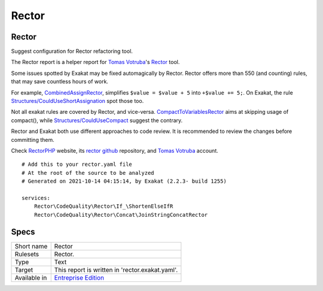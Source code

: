 .. _report-rector:

Rector
++++++

Rector
______

Suggest configuration for Rector refactoring tool.

The Rector report is a helper report for `Tomas Votruba <https://twitter.com/VotrubaT>`_'s `Rector <https://getrector.org/>`_ tool.

Some issues spotted by Exakat may be fixed automagically by Rector. Rector offers more than 550 (and counting) rules, that may save countless hours of work. 

For example, `CombinedAssignRector <https://github.com/rectorphp/rector/blob/master/docs/AllRectorsOverview.md#combinedassignrector>`_, simplifies ``$value = $value + 5`` into ``+$value += 5;``. On Exakat, the rule `Structures/CouldUseShortAssignation <(https://exakat.readthedocs.io/en/latest/Rules.html#could-use-short-assignation>`_ spot those too.

Not all exakat rules are covered by Rector, and vice-versa. `CompactToVariablesRector <https://github.com/rectorphp/rector/blob/master/docs/AllRectorsOverview.md#compacttovariablesrector>`_ aims at skipping usage of compact(), while `Structures/CouldUseCompact <https://exakat.readthedocs.io/en/latest/Rules.html#could-use-compact>`_ suggest the contrary. 

Rector and Exakat both use different approaches to code review. It is recommended to review the changes before committing them.

Check `RectorPHP <https://getrector.org/>`_ website, its `rector github <https://github.com/rectorphp/rector>`_ repository, and `Tomas Votruba <https://twitter.com/VotrubaT>`_ account.




::

    # Add this to your rector.yaml file
    # At the root of the source to be analyzed
    # Generated on 2021-10-14 04:15:14, by Exakat (2.2.3- build 1255)
    
    services:
        Rector\CodeQuality\Rector\If_\ShortenElseIfR
        Rector\CodeQuality\Rector\Concat\JoinStringConcatRector
    

Specs
_____

+--------------+------------------------------------------------------------------+
| Short name   | Rector                                                           |
+--------------+------------------------------------------------------------------+
| Rulesets     | Rector.                                                          |
+--------------+------------------------------------------------------------------+
| Type         | Text                                                             |
+--------------+------------------------------------------------------------------+
| Target       | This report is written in 'rector.exakat.yaml'.                  |
+--------------+------------------------------------------------------------------+
| Available in | `Entreprise Edition <https://www.exakat.io/entreprise-edition>`_ |
+--------------+------------------------------------------------------------------+


